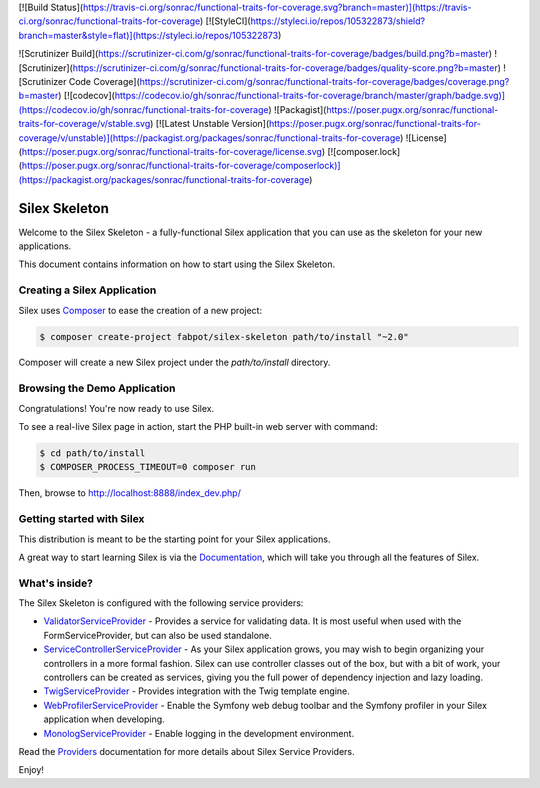 [![Build Status](https://travis-ci.org/sonrac/functional-traits-for-coverage.svg?branch=master)](https://travis-ci.org/sonrac/functional-traits-for-coverage)
[![StyleCI](https://styleci.io/repos/105322873/shield?branch=master&style=flat)](https://styleci.io/repos/105322873)

![Scrutinizer Build](https://scrutinizer-ci.com/g/sonrac/functional-traits-for-coverage/badges/build.png?b=master)
![Scrutinizer](https://scrutinizer-ci.com/g/sonrac/functional-traits-for-coverage/badges/quality-score.png?b=master)
![Scrutinizer Code Coverage](https://scrutinizer-ci.com/g/sonrac/functional-traits-for-coverage/badges/coverage.png?b=master)
[![codecov](https://codecov.io/gh/sonrac/functional-traits-for-coverage/branch/master/graph/badge.svg)](https://codecov.io/gh/sonrac/functional-traits-for-coverage)
![Packagist](https://poser.pugx.org/sonrac/functional-traits-for-coverage/v/stable.svg)
[![Latest Unstable Version](https://poser.pugx.org/sonrac/functional-traits-for-coverage/v/unstable)](https://packagist.org/packages/sonrac/functional-traits-for-coverage)
![License](https://poser.pugx.org/sonrac/functional-traits-for-coverage/license.svg)
[![composer.lock](https://poser.pugx.org/sonrac/functional-traits-for-coverage/composerlock)](https://packagist.org/packages/sonrac/functional-traits-for-coverage)

Silex Skeleton
==============

Welcome to the Silex Skeleton - a fully-functional Silex application that you
can use as the skeleton for your new applications.

This document contains information on how to start using the Silex Skeleton.

Creating a Silex Application
----------------------------

Silex uses `Composer`_ to ease the creation of a new project:

.. code-block:: console

    $ composer create-project fabpot/silex-skeleton path/to/install "~2.0"

Composer will create a new Silex project under the `path/to/install` directory.

Browsing the Demo Application
-----------------------------

Congratulations! You're now ready to use Silex.

To see a real-live Silex page in action, start the PHP built-in web server with
command:

.. code-block:: console

    $ cd path/to/install
    $ COMPOSER_PROCESS_TIMEOUT=0 composer run

Then, browse to http://localhost:8888/index_dev.php/

Getting started with Silex
--------------------------

This distribution is meant to be the starting point for your Silex applications.

A great way to start learning Silex is via the `Documentation`_, which will
take you through all the features of Silex.

What's inside?
---------------

The Silex Skeleton is configured with the following service providers:

* `ValidatorServiceProvider`_ - Provides a service for validating data. It is
  most useful when used with the FormServiceProvider, but can also be used
  standalone.

* `ServiceControllerServiceProvider`_ - As your Silex application grows, you
  may wish to begin organizing your controllers in a more formal fashion.
  Silex can use controller classes out of the box, but with a bit of work,
  your controllers can be created as services, giving you the full power of
  dependency injection and lazy loading.

* `TwigServiceProvider`_ - Provides integration with the Twig template engine.

* `WebProfilerServiceProvider`_ - Enable the Symfony web debug toolbar and
  the Symfony profiler in your Silex application when developing.

* `MonologServiceProvider`_ - Enable logging in the development environment.

Read the `Providers`_ documentation for more details about Silex Service
Providers.

Enjoy!

.. _Composer: http://getcomposer.org/
.. _Documentation: http://silex.sensiolabs.org/documentation
.. _ValidatorServiceProvider: http://silex.sensiolabs.org/doc/master/providers/validator.html
.. _ServiceControllerServiceProvider: http://silex.sensiolabs.org/doc/master/providers/service_controller.html
.. _TwigServiceProvider: http://silex.sensiolabs.org/doc/master/providers/twig.html
.. _WebProfilerServiceProvider: http://github.com/silexphp/Silex-WebProfiler
.. _MonologServiceProvider: http://silex.sensiolabs.org/doc/master/providers/monolog.html
.. _Providers: http://silex.sensiolabs.org/doc/providers.html
